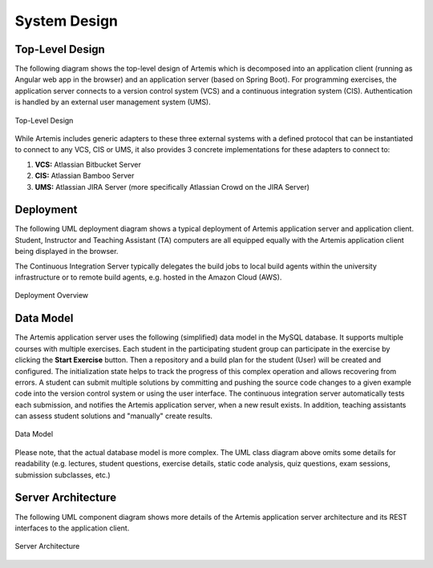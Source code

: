 .. _system_design:

System Design
=============

Top-Level Design
----------------

The following diagram shows the top-level design of Artemis which is decomposed into an application client (running as Angular web app in the browser) and an application server (based on Spring Boot). For programming exercises, the application server connects to a version control system (VCS) and a continuous integration system (CIS). Authentication is handled by an external user management system (UMS).

.. figure:: system-design/TopLevelDesign.png
    :align: center
    :alt: Top-Level Design

    Top-Level Design

While Artemis includes generic adapters to these three external systems with a defined protocol that can be instantiated to connect to any VCS, CIS or UMS, it also provides 3 concrete implementations for these adapters to connect to:

1. **VCS:** Atlassian Bitbucket Server
2. **CIS:** Atlassian Bamboo Server
3. **UMS:** Atlassian JIRA Server (more specifically Atlassian Crowd on the JIRA Server)

Deployment
----------

The following UML deployment diagram shows a typical deployment of Artemis application server and application client. Student, Instructor and Teaching Assistant (TA) computers are all equipped equally with the Artemis application client being displayed in the browser.

The Continuous Integration Server typically delegates the build jobs to local build agents within the university infrastructure or to remote build agents, e.g. hosted in the Amazon Cloud (AWS).

.. figure:: system-design/DeploymentOverview.svg
    :align: center
    :alt: Deployment Overview

    Deployment Overview


Data Model
----------

The Artemis application server uses the following (simplified) data model in the MySQL database. It supports multiple courses with multiple exercises. Each student in the participating student group can participate in the exercise by clicking the **Start Exercise** button.
Then a repository and a build plan for the student (User) will be created and configured. The initialization state helps to track the progress of this complex operation and allows recovering from errors.
A student can submit multiple solutions by committing and pushing the source code changes to a given example code into the version control system or using the user interface. The continuous integration server automatically tests each submission, and notifies the Artemis application server, when a new result exists.
In addition, teaching assistants can assess student solutions and "manually" create results.

.. figure:: system-design/DataModel.svg
    :align: center
    :alt: Data Model

    Data Model

Please note, that the actual database model is more complex. The UML class diagram above omits some details for readability (e.g. lectures, student questions, exercise details, static code analysis, quiz questions, exam sessions, submission subclasses, etc.)


Server Architecture
-------------------

The following UML component diagram shows more details of the Artemis application server architecture and its REST interfaces to the application client.

.. figure:: system-design/ServerArchitecture.png
    :align: center
    :alt: Server Architecture

    Server Architecture
